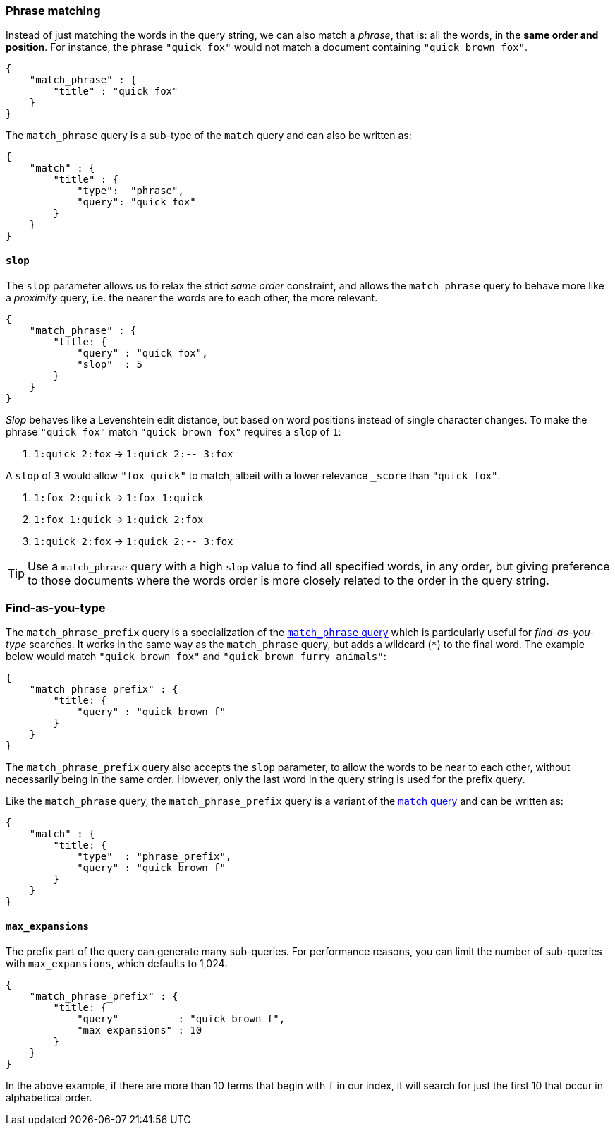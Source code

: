 
[[match_phrase_query]]
=== Phrase matching

Instead of just matching the words in the query string, we can also
match a _phrase_, that is: all the words, in the *same order and position*.
For instance, the phrase `"quick fox"` would not match a document containing
`"quick brown fox"`.

    {
        "match_phrase" : {
            "title" : "quick fox"
        }
    }

****
The `match_phrase` query is a sub-type of the `match` query and can also be
written as:

    {
        "match" : {
            "title" : {
                "type":  "phrase",
                "query": "quick fox"
            }
        }
    }
****


==== `slop`

The `slop` parameter allows us to relax the strict _same order_ constraint,
and allows the `match_phrase` query to behave more like a _proximity_ query,
i.e. the nearer the words are to each other, the more relevant.

    {
        "match_phrase" : {
            "title: {
                "query" : "quick fox",
                "slop"  : 5
            }
        }
    }

_Slop_ behaves like a Levenshtein edit distance, but based on word
positions instead of single character changes.  To make the phrase
`"quick fox"` match `"quick brown fox"` requires a `slop` of `1`:

1.  `1:quick 2:fox` -> `1:quick 2:-- 3:fox`

A `slop` of `3` would allow `"fox quick"` to match, albeit with a
lower relevance `_score` than `"quick fox"`.

1. `1:fox 2:quick` -> `1:fox 1:quick`
2. `1:fox 1:quick` -> `1:quick 2:fox`
3. `1:quick 2:fox` -> `1:quick 2:-- 3:fox`

[TIP]
====
Use a `match_phrase` query with a high `slop` value to find all specified words,
in any order, but giving preference to those documents where the words order
is more closely related to the order in the query string.
====


[[match_phrase_prefix_query]]
=== Find-as-you-type

The `match_phrase_prefix` query is a specialization of the
<<match_phrase_query,`match_phrase` query>> which is particularly useful
for _find-as-you-type_ searches.  It works in the same way as the
`match_phrase` query, but adds a wildcard (`*`) to the final word.  The example
below would match `"quick brown fox"` and `"quick brown furry animals"`:

    {
        "match_phrase_prefix" : {
            "title: {
                "query" : "quick brown f"
            }
        }
    }

The `match_phrase_prefix` query also accepts the `slop`
parameter, to allow the words to be near to each other, without necessarily
being in the same order. However, only the last word in the query string
is used for the prefix query.

****
Like the `match_phrase` query, the `match_phrase_prefix` query is a variant
of the <<match_query,`match` query>> and can be written as:

    {
        "match" : {
            "title: {
                "type"  : "phrase_prefix",
                "query" : "quick brown f"
            }
        }
    }
****


==== `max_expansions`

The prefix part of the query can generate many sub-queries. For performance
reasons, you can limit the number of sub-queries with `max_expansions`,
which defaults to 1,024:

    {
        "match_phrase_prefix" : {
            "title: {
                "query"          : "quick brown f",
                "max_expansions" : 10
            }
        }
    }

In the above example, if there are more than 10 terms that begin with `f` in
our index, it will search for just the first 10 that occur in alphabetical order.
